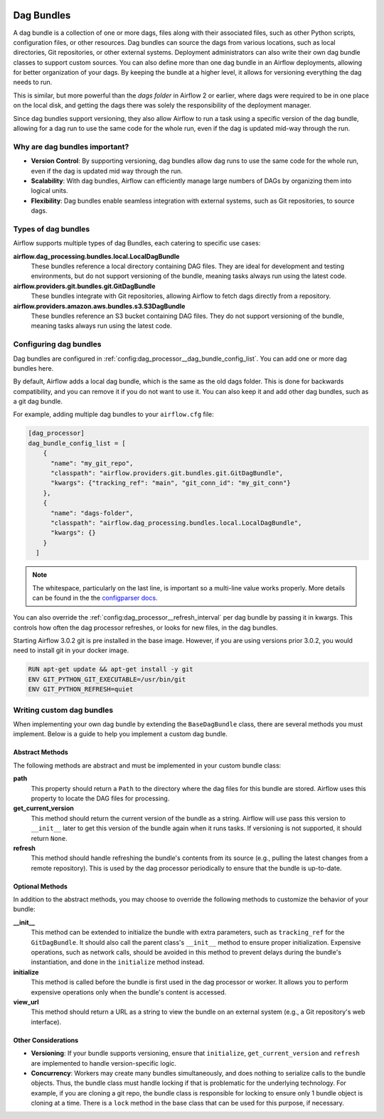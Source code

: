  .. Licensed to the Apache Software Foundation (ASF) under one
    or more contributor license agreements.  See the NOTICE file
    distributed with this work for additional information
    regarding copyright ownership.  The ASF licenses this file
    to you under the Apache License, Version 2.0 (the
    "License"); you may not use this file except in compliance
    with the License.  You may obtain a copy of the License at

 ..   http://www.apache.org/licenses/LICENSE-2.0

 .. Unless required by applicable law or agreed to in writing,
    software distributed under the License is distributed on an
    "AS IS" BASIS, WITHOUT WARRANTIES OR CONDITIONS OF ANY
    KIND, either express or implied.  See the License for the
    specific language governing permissions and limitations
    under the License.

Dag Bundles
===========

A dag bundle is a collection of one or more dags, files along with their associated files, such as other
Python scripts, configuration files, or other resources. Dag bundles can source the dags from various
locations, such as local directories, Git repositories, or other external systems. Deployment administrators
can also write their own dag bundle classes to support custom sources. You can also define more than one dag
bundle in an Airflow deployments, allowing for better organization of your dags. By keeping the bundle at a
higher level, it allows for versioning everything the dag needs to run.

This is similar, but more powerful than the *dags folder* in Airflow 2 or earlier, where dags were required to
be in one place on the local disk, and getting the dags there was solely the responsibility of the deployment
manager.

Since dag bundles support versioning, they also allow Airflow to run a task using a specific version of the
dag bundle, allowing for a dag run to use the same code for the whole run, even if the dag is updated mid-way
through the run.

Why are dag bundles important?
------------------------------

- **Version Control**: By supporting versioning, dag bundles allow dag runs to use the same code for the whole run, even if the dag is updated mid way through the run.
- **Scalability**: With dag bundles, Airflow can efficiently manage large numbers of DAGs by organizing them into logical units.
- **Flexibility**: Dag bundles enable seamless integration with external systems, such as Git repositories, to source dags.

Types of dag bundles
--------------------
Airflow supports multiple types of dag Bundles, each catering to specific use cases:

**airflow.dag_processing.bundles.local.LocalDagBundle**
    These bundles reference a local directory containing DAG files. They are ideal for development and testing environments, but do not support versioning of the bundle, meaning tasks always run using the latest code.

**airflow.providers.git.bundles.git.GitDagBundle**
    These bundles integrate with Git repositories, allowing Airflow to fetch dags directly from a repository.

**airflow.providers.amazon.aws.bundles.s3.S3DagBundle**
    These bundles reference an S3 bucket containing DAG files. They do not support versioning of the bundle, meaning tasks always run using the latest code.

Configuring dag bundles
-----------------------

Dag bundles are configured in :ref:`config:dag_processor__dag_bundle_config_list`. You can add one or more dag bundles here.

By default, Airflow adds a local dag bundle, which is the same as the old dags folder. This is done for backwards compatibility, and you can remove it if you do not want to use it. You can also keep it and add other dag bundles, such as a git dag bundle.

For example, adding multiple dag bundles to your ``airflow.cfg`` file:

.. code-block:: ini

    [dag_processor]
    dag_bundle_config_list = [
        {
          "name": "my_git_repo",
          "classpath": "airflow.providers.git.bundles.git.GitDagBundle",
          "kwargs": {"tracking_ref": "main", "git_conn_id": "my_git_conn"}
        },
        {
          "name": "dags-folder",
          "classpath": "airflow.dag_processing.bundles.local.LocalDagBundle",
          "kwargs": {}
        }
      ]

.. note::

    The whitespace, particularly on the last line, is important so a multi-line value works properly. More details can be found in the
    the `configparser docs <https://docs.python.org/3/library/configparser.html#supported-ini-file-structure>`_.

You can also override the :ref:`config:dag_processor__refresh_interval` per dag bundle by passing it in kwargs.
This controls how often the dag processor refreshes, or looks for new files, in the dag bundles.

Starting Airflow 3.0.2 git is pre installed in the base image. However, if you are using versions prior 3.0.2, you would need to install git in your docker image.

.. code-block:: Dockerfile

  RUN apt-get update && apt-get install -y git
  ENV GIT_PYTHON_GIT_EXECUTABLE=/usr/bin/git
  ENV GIT_PYTHON_REFRESH=quiet


Writing custom dag bundles
--------------------------

When implementing your own dag bundle by extending the ``BaseDagBundle`` class, there are several methods you must implement. Below is a guide to help you implement a custom dag bundle.

Abstract Methods
~~~~~~~~~~~~~~~~
The following methods are abstract and must be implemented in your custom bundle class:

**path**
    This property should return a ``Path`` to the directory where the dag files for this bundle are stored.
    Airflow uses this property to locate the DAG files for processing.

**get_current_version**
    This method should return the current version of the bundle as a string.
    Airflow will use pass this version to ``__init__`` later to get this version of the bundle again when it runs tasks.
    If versioning is not supported, it should return ``None``.

**refresh**
    This method should handle refreshing the bundle's contents from its source (e.g., pulling the latest changes from a remote repository).
    This is used by the dag processor periodically to ensure that the bundle is up-to-date.

Optional Methods
~~~~~~~~~~~~~~~~
In addition to the abstract methods, you may choose to override the following methods to customize the behavior of your bundle:

**__init__**
    This method can be extended to initialize the bundle with extra parameters, such as ``tracking_ref`` for the ``GitDagBundle``.
    It should also call the parent class's ``__init__`` method to ensure proper initialization.
    Expensive operations, such as network calls, should be avoided in this method to prevent delays during the bundle's instantiation, and done
    in the ``initialize`` method instead.

**initialize**
    This method is called before the bundle is first used in the dag processor or worker. It allows you to perform expensive operations only when the bundle's content is accessed.

**view_url**
    This method should return a URL as a string to view the bundle on an external system (e.g., a Git repository's web interface).

Other Considerations
~~~~~~~~~~~~~~~~~~~~

- **Versioning**: If your bundle supports versioning, ensure that ``initialize``, ``get_current_version`` and ``refresh`` are implemented to handle version-specific logic.

- **Concurrency**: Workers may create many bundles simultaneously, and does nothing to serialize calls to the bundle objects. Thus, the bundle class must handle locking if
  that is problematic for the underlying technology. For example, if you are cloning a git repo, the bundle class is responsible for locking to ensure only 1 bundle
  object is cloning at a time. There is a ``lock`` method in the base class that can be used for this purpose, if necessary.
